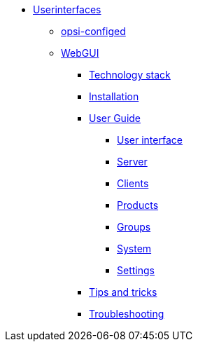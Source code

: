 * xref:gui.adoc[Userinterfaces]
	** xref:configed.adoc[opsi-configed]
	** xref:webgui.adoc[WebGUI]
		*** xref:webgui/technology.adoc[Technology stack]
		*** xref:webgui/installation.adoc[Installation]
		*** xref:webgui/userguide.adoc[User Guide]
			**** xref:webgui/userguide-generalui.adoc[User interface]
			**** xref:webgui/userguide-server.adoc[Server]
			**** xref:webgui/userguide-clients.adoc[Clients]
			**** xref:webgui/userguide-products.adoc[Products]
			**** xref:webgui/userguide-groups.adoc[Groups]
			**** xref:webgui/userguide-system.adoc[System]
			**** xref:webgui/userguide-settings.adoc[Settings]
		*** xref:webgui/userguide-tips.adoc[Tips and tricks]
		*** xref:webgui/userguide-troubleshooting.adoc[Troubleshooting]

